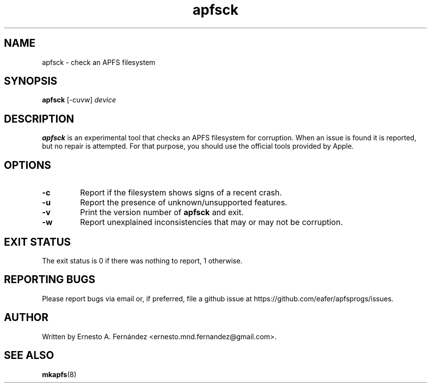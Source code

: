 .\" apfsck.8 - manpage for apfsck
.\"
.\" Copyright (C) 2019 Ernesto A. Fernández <ernesto.mnd.fernandez@gmail.com>
.\"
.TH apfsck 8 "March 2019" "apfsprogs 0.1"
.SH NAME
apfsck \- check an APFS filesystem
.SH SYNOPSIS
.B apfsck
[\-cuvw]
.I device
.SH DESCRIPTION
.B apfsck
is an experimental tool that checks an APFS filesystem for corruption.  When an
issue is found it is reported, but no repair is attempted.  For that purpose,
you should use the official tools provided by Apple.
.SH OPTIONS
.TP
.B \-c
Report if the filesystem shows signs of a recent crash.
.TP
.B \-u
Report the presence of unknown/unsupported features.
.TP
.B \-v
Print the version number of
.B apfsck
and exit.
.TP
.B \-w
Report unexplained inconsistencies that may or may not be corruption.
.SH EXIT STATUS
The exit status is 0 if there was nothing to report, 1 otherwise.
.SH REPORTING BUGS
Please report bugs via email or, if preferred, file a github issue at
\%https://github.com/eafer/apfsprogs/issues.
.SH AUTHOR
Written by Ernesto A. Fernández <ernesto.mnd.fernandez@gmail.com>.
.SH SEE ALSO
.BR mkapfs (8)
